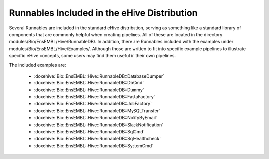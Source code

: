 ============================================
Runnables Included in the eHive Distribution
============================================

Several Runnables are included in the standard eHive distribution, serving as something like a standard library of components that are commonly helpful when creating pipelines. All of these are located in the directory modules/Bio/EnsEMBL/Hive/RunnableDB/. In addition, there are Runnables included with the examples under modules/Bio/EnsEMBL/Hive/Examples/. Although those are written to fit into specific example pipelines to illustrate specific eHive concepts, some users may find them useful in their own pipelines.

The included examples are:

   - :doxehive:`Bio::EnsEMBL::Hive::RunnableDB::DatabaseDumper`
   - :doxehive:`Bio::EnsEMBL::Hive::RunnableDB::DbCmd`
   - :doxehive:`Bio::EnsEMBL::Hive::RunnableDB::Dummy`
   - :doxehive:`Bio::EnsEMBL::Hive::RunnableDB::FastaFactory`
   - :doxehive:`Bio::EnsEMBL::Hive::RunnableDB::JobFactory`
   - :doxehive:`Bio::EnsEMBL::Hive::RunnableDB::MySQLTransfer`
   - :doxehive:`Bio::EnsEMBL::Hive::RunnableDB::NotifyByEmail`
   - :doxehive:`Bio::EnsEMBL::Hive::RunnableDB::SlackNotification`
   - :doxehive:`Bio::EnsEMBL::Hive::RunnableDB::SqlCmd`
   - :doxehive:`Bio::EnsEMBL::Hive::RunnableDB::SqlHealthcheck`
   - :doxehive:`Bio::EnsEMBL::Hive::RunnableDB::SystemCmd`


